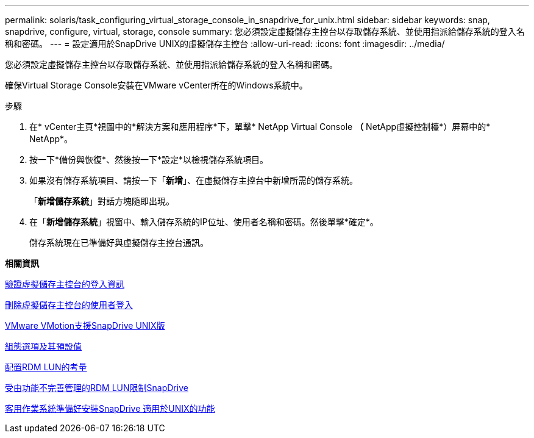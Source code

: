 ---
permalink: solaris/task_configuring_virtual_storage_console_in_snapdrive_for_unix.html 
sidebar: sidebar 
keywords: snap, snapdrive, configure, virtual, storage, console 
summary: 您必須設定虛擬儲存主控台以存取儲存系統、並使用指派給儲存系統的登入名稱和密碼。 
---
= 設定適用於SnapDrive UNIX的虛擬儲存主控台
:allow-uri-read: 
:icons: font
:imagesdir: ../media/


[role="lead"]
您必須設定虛擬儲存主控台以存取儲存系統、並使用指派給儲存系統的登入名稱和密碼。

確保Virtual Storage Console安裝在VMware vCenter所在的Windows系統中。

.步驟
. 在* vCenter主頁*視圖中的*解決方案和應用程序*下，單擊* NetApp Virtual Console *（* NetApp虛擬控制檯*）屏幕中的* NetApp*。
. 按一下*備份與恢復*、然後按一下*設定*以檢視儲存系統項目。
. 如果沒有儲存系統項目、請按一下「*新增*」、在虛擬儲存主控台中新增所需的儲存系統。
+
「*新增儲存系統*」對話方塊隨即出現。

. 在「*新增儲存系統*」視窗中、輸入儲存系統的IP位址、使用者名稱和密碼。然後單擊*確定*。
+
儲存系統現在已準備好與虛擬儲存主控台通訊。



*相關資訊*

xref:task_verifying_virtual_storage_console.adoc[驗證虛擬儲存主控台的登入資訊]

xref:task_deleting_a_user_login_for_a_virtual_storage_console.adoc[刪除虛擬儲存主控台的使用者登入]

xref:concept_storage_provisioning_for_rdm_luns.adoc[VMware VMotion支援SnapDrive UNIX版]

xref:concept_configuration_options_and_their_default_values.adoc[組態選項及其預設值]

xref:task_considerations_for_provisioning_rdm_luns.adoc[配置RDM LUN的考量]

xref:concept_limitations_of_rdm_luns_managed_by_snapdrive.adoc[受由功能不完善管理的RDM LUN限制SnapDrive]

xref:concept_guest_os_preparation_for_installing_sdu.adoc[客用作業系統準備好安裝SnapDrive 適用於UNIX的功能]
